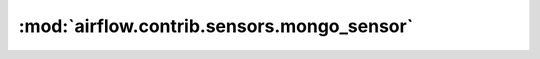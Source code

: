 :mod:`airflow.contrib.sensors.mongo_sensor`
===========================================

.. py:module:: airflow.contrib.sensors.mongo_sensor

.. autoapi-nested-parse::

   This module is deprecated. Please use `airflow.providers.mongo.sensors.mongo`.



